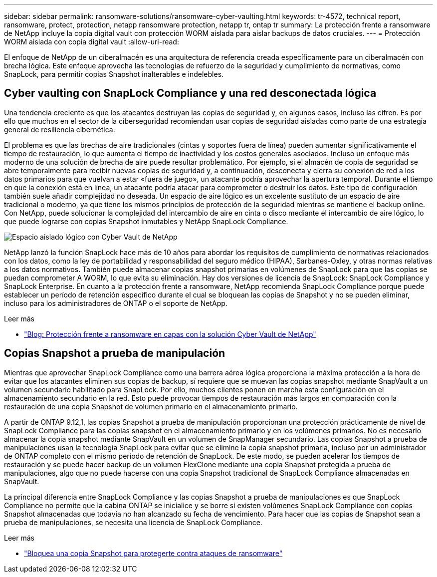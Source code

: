 ---
sidebar: sidebar 
permalink: ransomware-solutions/ransomware-cyber-vaulting.html 
keywords: tr-4572, technical report, ransomware, protect, protection, netapp ransomware protection, netapp tr, ontap tr 
summary: La protección frente a ransomware de NetApp incluye la copia digital vault con protección WORM aislada para aislar backups de datos cruciales. 
---
= Protección WORM aislada con copia digital vault
:allow-uri-read: 


[role="lead"]
El enfoque de NetApp de un ciberalmacén es una arquitectura de referencia creada específicamente para un ciberalmacén con brecha lógica. Este enfoque aprovecha las tecnologías de refuerzo de la seguridad y cumplimiento de normativas, como SnapLock, para permitir copias Snapshot inalterables e indelebles.



== Cyber vaulting con SnapLock Compliance y una red desconectada lógica

Una tendencia creciente es que los atacantes destruyan las copias de seguridad y, en algunos casos, incluso las cifren. Es por ello que muchos en el sector de la ciberseguridad recomiendan usar copias de seguridad aisladas como parte de una estrategia general de resiliencia cibernética.

El problema es que las brechas de aire tradicionales (cintas y soportes fuera de línea) pueden aumentar significativamente el tiempo de restauración, lo que aumenta el tiempo de inactividad y los costos generales asociados. Incluso un enfoque más moderno de una solución de brecha de aire puede resultar problemático. Por ejemplo, si el almacén de copia de seguridad se abre temporalmente para recibir nuevas copias de seguridad y, a continuación, desconecta y cierra su conexión de red a los datos primarios para que vuelvan a estar «fuera de juego», un atacante podría aprovechar la apertura temporal. Durante el tiempo en que la conexión está en línea, un atacante podría atacar para comprometer o destruir los datos. Este tipo de configuración también suele añadir complejidad no deseada. Un espacio de aire lógico es un excelente sustituto de un espacio de aire tradicional o moderno, ya que tiene los mismos principios de protección de la seguridad mientras se mantiene el backup online. Con NetApp, puede solucionar la complejidad del intercambio de aire en cinta o disco mediante el intercambio de aire lógico, lo que puede lograrse con copias Snapshot inmutables y NetApp SnapLock Compliance.

image:ransomware-solution-workload-characteristics2.png["Espacio aislado lógico con Cyber Vault de NetApp"]

NetApp lanzó la función SnapLock hace más de 10 años para abordar los requisitos de cumplimiento de normativas relacionados con los datos, como la ley de portabilidad y responsabilidad del seguro médico (HIPAA), Sarbanes-Oxley, y otras normas relativas a los datos normativos. También puede almacenar copias snapshot primarias en volúmenes de SnapLock para que las copias se puedan comprometer A WORM, lo que evita su eliminación. Hay dos versiones de licencia de SnapLock: SnapLock Compliance y SnapLock Enterprise. En cuanto a la protección frente a ransomware, NetApp recomienda SnapLock Compliance porque puede establecer un período de retención específico durante el cual se bloquean las copias de Snapshot y no se pueden eliminar, incluso para los administradores de ONTAP o el soporte de NetApp.

.Leer más
* https://community.netapp.com/t5/Tech-ONTAP-Blogs/Layered-Ransomware-Protection-with-NetApp-s-Cyber-Vault-Solution/ba-p/452660["Blog: Protección frente a ransomware en capas con la solución Cyber Vault de NetApp"^]




== Copias Snapshot a prueba de manipulación

Mientras que aprovechar SnapLock Compliance como una barrera aérea lógica proporciona la máxima protección a la hora de evitar que los atacantes eliminen sus copias de backup, sí requiere que se muevan las copias snapshot mediante SnapVault a un volumen secundario habilitado para SnapLock. Por ello, muchos clientes ponen en marcha esta configuración en el almacenamiento secundario en la red. Esto puede provocar tiempos de restauración más largos en comparación con la restauración de una copia Snapshot de volumen primario en el almacenamiento primario.

A partir de ONTAP 9.12,1, las copias Snapshot a prueba de manipulación proporcionan una protección prácticamente de nivel de SnapLock Compliance para las copias snapshot en el almacenamiento primario y en los volúmenes primarios. No es necesario almacenar la copia snapshot mediante SnapVault en un volumen de SnapManager secundario. Las copias Snapshot a prueba de manipulaciones usan la tecnología SnapLock para evitar que se elimine la copia snapshot primaria, incluso por un administrador de ONTAP completo con el mismo período de retención de SnapLock. De este modo, se pueden acelerar los tiempos de restauración y se puede hacer backup de un volumen FlexClone mediante una copia Snapshot protegida a prueba de manipulaciones, algo que no puede hacerse con una copia Snapshot tradicional de SnapLock Compliance almacenadas en SnapVault.

La principal diferencia entre SnapLock Compliance y las copias Snapshot a prueba de manipulaciones es que SnapLock Compliance no permite que la cabina ONTAP se inicialice y se borre si existen volúmenes SnapLock Compliance con copias Snapshot almacenadas que todavía no han alcanzado su fecha de vencimiento. Para hacer que las copias de Snapshot sean a prueba de manipulaciones, se necesita una licencia de SnapLock Compliance.

.Leer más
* link:../snaplock/snapshot-lock-concept.html["Bloquea una copia Snapshot para protegerte contra ataques de ransomware"]

